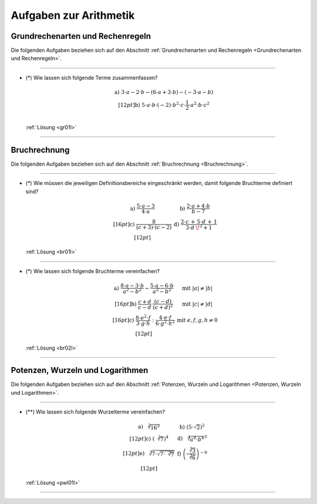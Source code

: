
.. _Aufgaben zur Arithmetik:

Aufgaben zur Arithmetik
=======================

.. _Aufgaben Grundrechenarten und Rechenregeln:

Grundrechenarten und Rechenregeln
---------------------------------

Die folgenden Aufgaben beziehen sich auf den Abschnitt :ref:`Grundrechenarten
und Rechenregeln <Grundrechenarten und Rechenregeln>`.

----

.. _gr01:

* (\*) Wie lassen sich folgende Terme zusammenfassen?

  .. math::

      \begin{array}{>{\arraybackslash$}p{14cm}<{$} >{\arraybackslash$}p{1cm}<{$}}
          \text{a) } 3 \cdot a - 2 \cdot b - (6 \cdot a + 3 \cdot b) - (-3 \cdot a - b) & \\[12pt]
          \text{b) } 5 \cdot a \cdot b \cdot (-2) \cdot b^2 \cdot c \cdot \dfrac{1}{2} \cdot a^2 \cdot b \cdot c^2& \\
      \end{array}

  :ref:`Lösung <gr01l>`

----



.. _Aufgaben Bruchrechnung:

Bruchrechnung
-------------

Die folgenden Aufgaben beziehen sich auf den Abschnitt :ref:`Bruchrechnung
<Bruchrechnung>`.

----

.. _br01:

* (\*) Wie müssen die jeweiligen Definitionsbereiche eingeschränkt werden, damit folgende
  Bruchterme definiert sind?

  .. math::

      \begin{array}{>{\arraybackslash$}p{8cm}<{$} >{\arraybackslash$}p{8cm}<{$}}
          \text{a) } \dfrac{5 \cdot a - 3}{4 \cdot a} &
          \text{b) } \dfrac{2 \cdot a + 4 \cdot b}{b - 7} \\[16pt]
          \text{c) } \dfrac{8}{(c + 3) \cdot (c - 2)} &
          \text{d) } \dfrac{2 \cdot c \, + \, 5 \cdot d \, + \, 1}{3 \cdot d\;\!^2 + 1} \\[12pt]
      \end{array}

  :ref:`Lösung <br01l>`

----

.. _br02:

* (\*) Wie lassen sich folgende Bruchterme vereinfachen?

  .. math::

      \begin{array}{>{\arraybackslash$}p{8cm}<{$} >{\arraybackslash$}p{5cm}<{$}}
          \text{a) } \dfrac{8 \cdot a - 3 \cdot b}{a^2 - b^2} - \dfrac{5 \cdot a - 6 \cdot b}{a^2 - b^2}  & \text{mit } |a| \ne |b| \\[16pt]
          \text{b) } \dfrac{c + d}{c - d} \cdot \dfrac{(c - d)}{(c+d)^2}  & \text{mit } |c| \ne |d| \\[16pt]
          \text{c) } \dfrac{8 \cdot e^2 \cdot f}{3 \cdot g \cdot h} : \dfrac{4 \cdot e \cdot f}{6 \cdot g^2 \cdot h^2}& \text{mit } e,f,g,h \ne 0 \\[12pt]
      \end{array}

  :ref:`Lösung <br02l>`

----

.. Multipliziere die folgenden Terme aus und vereinfache sie:

.. .. math::

..     3 \cdot (2 \cdot x + 5) - 2 \cdot (x + 1)


.. _Aufgaben Potenzen, Wurzeln und Logarithmen:

Potenzen, Wurzeln und Logarithmen
---------------------------------

Die folgenden Aufgaben beziehen sich auf den Abschnitt :ref:`Potenzen, Wurzeln
und Logarithmen <Potenzen, Wurzeln und Logarithmen>`.

----

.. _pwl01:

.. Idee aus Kreul S.176, Feldmann S.40

* (\**) Wie lassen sich folgende Wurzelterme vereinfachen?

  .. math::

      \begin{array}{>{\arraybackslash$}p{8cm}<{$} >{\arraybackslash$}p{8cm}<{$}}
          \text{a) } \sqrt[2]{16^3} &
          \text{b) } (5 \cdot \sqrt{2})^2 \\[12pt]
          \text{c) } (\sqrt[2]{7})^4 &
          \text{d) } \sqrt[4]{a^8 \cdot b^4}^3 \\[12pt]
          \text{e) } \sqrt[3]{7 \cdot \sqrt{7 \cdot \sqrt[3]{7}}} &
          \text{f) } \left( \dfrac{\sqrt[3]{3}}{\sqrt[2]{6}} \right)^{-6} \\[12pt]
      \end{array}

  :ref:`Lösung <pwl01l>`

----

.. \log_{5}{(\sqrt[3]{25})} = \frac{1}{3} \cdot \log_{5}{(25)} = \frac{1}{3} \cdot 2 = \frac{2}{3}

.. .

.. Konvergierende Folge: \left( \frac{1}{n} \right), Grenzwert 0
.. Konvergierende Folge: \left( \frac{n}{n + 1} \right), Grenzwert 1
.. Konvergierende Folge: \left( \frac{2 \cdot n + 1}{n + 2} \right), Grenzwert 2

.. Nicht konvergierende Folge: \left( 4 \cdot n - 1 \right), Grenzwert 2
.. Aufgaben: Berechnung eines bestimmten Folgenglieds, Summe bis dorthin

.. Beispiel Geometrische Folge: 3 \cdot \left( \frac{1}{2} \right)^{n-1}

.. only:: html

    :ref:`Zurück zum Skript <Arithmetik>`


